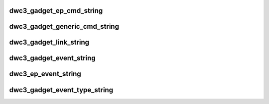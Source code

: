 .. -*- coding: utf-8; mode: rst -*-
.. src-file: drivers/usb/dwc3/debug.h

.. _`dwc3_gadget_ep_cmd_string`:

dwc3_gadget_ep_cmd_string
=========================

.. c:function:: const char *dwc3_gadget_ep_cmd_string(u8 cmd)

    returns endpoint command string

    :param u8 cmd:
        command code

.. _`dwc3_gadget_generic_cmd_string`:

dwc3_gadget_generic_cmd_string
==============================

.. c:function:: const char *dwc3_gadget_generic_cmd_string(u8 cmd)

    returns generic command string

    :param u8 cmd:
        command code

.. _`dwc3_gadget_link_string`:

dwc3_gadget_link_string
=======================

.. c:function:: const char *dwc3_gadget_link_string(enum dwc3_link_state link_state)

    returns link name

    :param enum dwc3_link_state link_state:
        link state code

.. _`dwc3_gadget_event_string`:

dwc3_gadget_event_string
========================

.. c:function:: const char *dwc3_gadget_event_string(u8 event)

    returns event name

    :param u8 event:
        the event code

.. _`dwc3_ep_event_string`:

dwc3_ep_event_string
====================

.. c:function:: const char *dwc3_ep_event_string(u8 event)

    returns event name

    :param u8 event:
        then event code

.. _`dwc3_gadget_event_type_string`:

dwc3_gadget_event_type_string
=============================

.. c:function:: const char *dwc3_gadget_event_type_string(u8 event)

    return event name

    :param u8 event:
        the event code

.. This file was automatic generated / don't edit.

